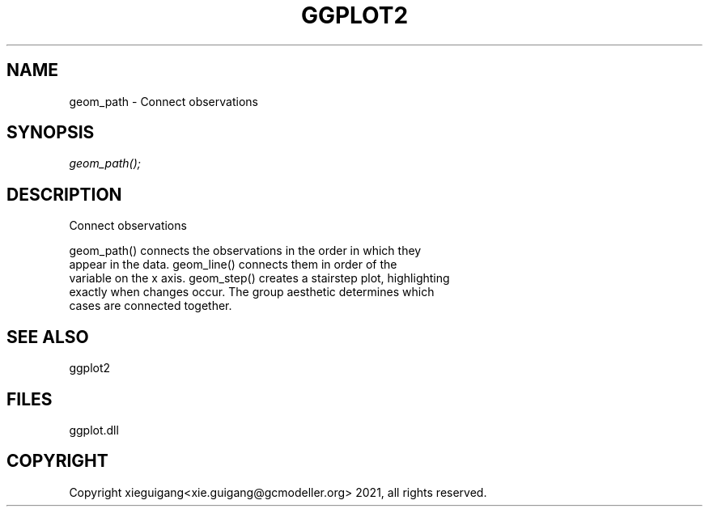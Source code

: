 .\" man page create by R# package system.
.TH GGPLOT2 1 2000-1月 "geom_path" "geom_path"
.SH NAME
geom_path \- Connect observations
.SH SYNOPSIS
\fIgeom_path();\fR
.SH DESCRIPTION
.PP
Connect observations
 
 geom_path() connects the observations in the order in which they 
 appear in the data. geom_line() connects them in order of the 
 variable on the x axis. geom_step() creates a stairstep plot, highlighting 
 exactly when changes occur. The group aesthetic determines which 
 cases are connected together.
.PP
.SH SEE ALSO
ggplot2
.SH FILES
.PP
ggplot.dll
.PP
.SH COPYRIGHT
Copyright xieguigang<xie.guigang@gcmodeller.org> 2021, all rights reserved.
